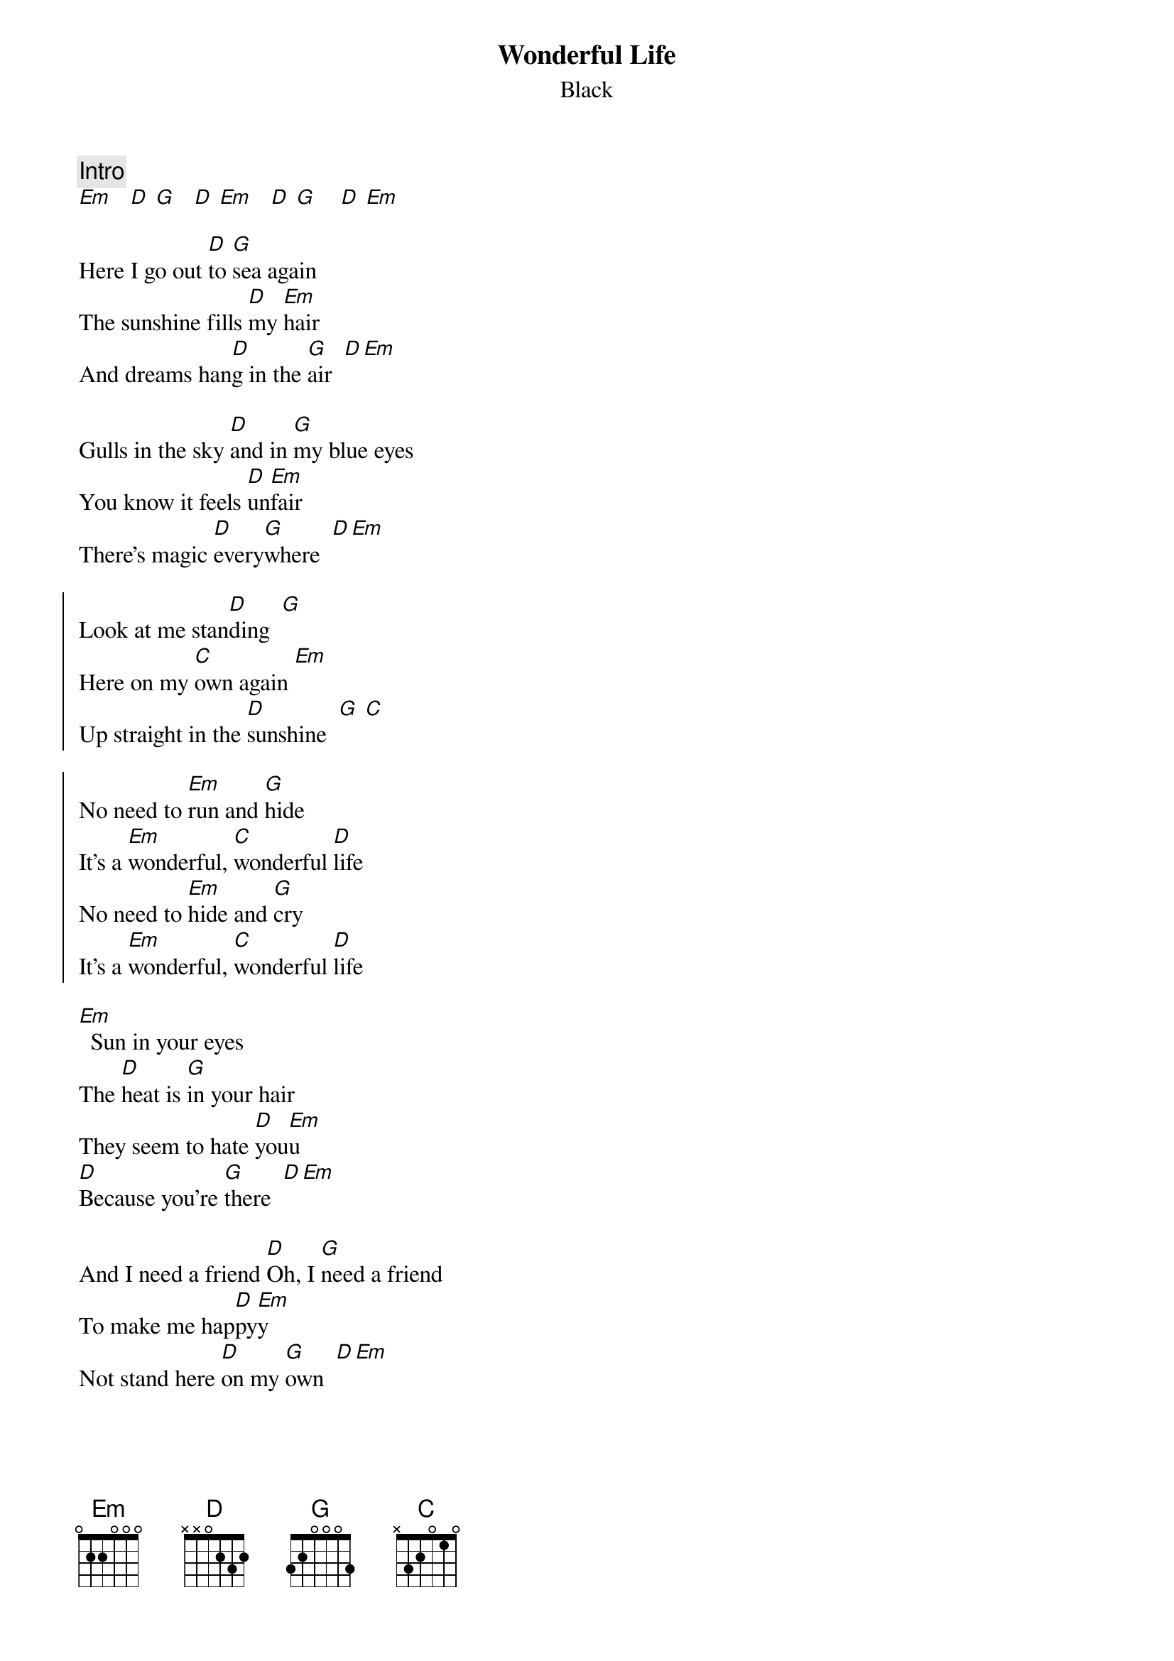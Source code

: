 {t:Wonderful Life}
{st:Black}
{col:2}

{c:Intro}
[Em]   [D] [G]   [D] [Em]   [D] [G]    [D] [Em]

Here I go out [D]to [G]sea again
The sunshine fills [D]my [Em]hair
And dreams han[D]g in the [G]air  [D][Em]

Gulls in the sky [D]and in [G]my blue eyes
You know it feels [D]un[Em]fair
There's magic [D]every[G]where  [D][Em]

{soc}
Look at me stan[D]ding  [G]
Here on my [C]own again [Em]
Up straight in the [D]sunshine  [G] [C]

No need to [Em]run and [G]hide
It's a [Em]wonderful, [C]wonderful [D]life
No need to [Em]hide and [G]cry
It's a [Em]wonderful, [C]wonderful [D]life
{eoc}

[Em]  Sun in your eyes
The [D]heat is [G]in your hair
They seem to hate [D]you[Em]u
[D]Because you're [G]there  [D][Em]

And I need a friend [D]Oh, I [G]need a friend
To make me hap[D]py[Em]y
Not stand here [D]on my [G]own  [D][Em]
{colb}

{soc}
Look at me stan[D]ding  [G]
Here on my [C]own again [Em]
Up straight in the [D]sunshine  [G] [C]

No need to [Em]run and [G]hide
It's a [Em]wonderful, [C]wonderful [D]life
No need to [Em]hide and [G]cry
It's a [Em]wonderful, [C]wonderful [D]life
{eoc}

{c:Instrumental}
[Em]   [D] [G]   [D] [Em]   [D] [G]    [D] [Em]

And I need a friend [D]Oh, I [G]need a friend
To make me hap[D]py[Em]y  Not [D]so [G]alone  [D][Em]

{soc}
Look at me stan[D]ding  [G]
Here on my [C]own again [Em]
Up straight in the [D]sunshine  [G] [C]

No need to [Em]run and [G]hide
It's a [Em]wonderful, [C]wonderful [D]life
No need to [Em]hide and [G]cry
It's a [Em]wonderful, [C]wonderful [D]life

No need to [Em]run and [G]hide
It's a [Em]wonderful, [C]wonderful [D]life
No need to [Em]hide and [G]cry
It's a [Em]wonderful, [C]wonderful [D]life
{eoc}
